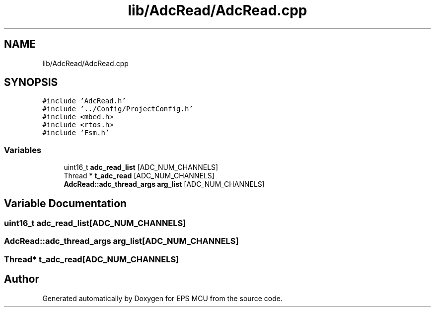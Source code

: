 .TH "lib/AdcRead/AdcRead.cpp" 3 "Tue May 17 2022" "EPS MCU" \" -*- nroff -*-
.ad l
.nh
.SH NAME
lib/AdcRead/AdcRead.cpp
.SH SYNOPSIS
.br
.PP
\fC#include 'AdcRead\&.h'\fP
.br
\fC#include '\&.\&./Config/ProjectConfig\&.h'\fP
.br
\fC#include <mbed\&.h>\fP
.br
\fC#include <rtos\&.h>\fP
.br
\fC#include 'Fsm\&.h'\fP
.br

.SS "Variables"

.in +1c
.ti -1c
.RI "uint16_t \fBadc_read_list\fP [ADC_NUM_CHANNELS]"
.br
.ti -1c
.RI "Thread * \fBt_adc_read\fP [ADC_NUM_CHANNELS]"
.br
.ti -1c
.RI "\fBAdcRead::adc_thread_args\fP \fBarg_list\fP [ADC_NUM_CHANNELS]"
.br
.in -1c
.SH "Variable Documentation"
.PP 
.SS "uint16_t adc_read_list[ADC_NUM_CHANNELS]"

.SS "\fBAdcRead::adc_thread_args\fP arg_list[ADC_NUM_CHANNELS]"

.SS "Thread* t_adc_read[ADC_NUM_CHANNELS]"

.SH "Author"
.PP 
Generated automatically by Doxygen for EPS MCU from the source code\&.
